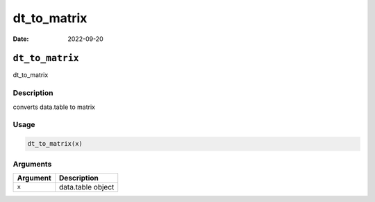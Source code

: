 ============
dt_to_matrix
============

:Date: 2022-09-20

``dt_to_matrix``
================

dt_to_matrix

Description
-----------

converts data.table to matrix

Usage
-----

.. code:: r

   dt_to_matrix(x)

Arguments
---------

======== =================
Argument Description
======== =================
``x``    data.table object
======== =================

